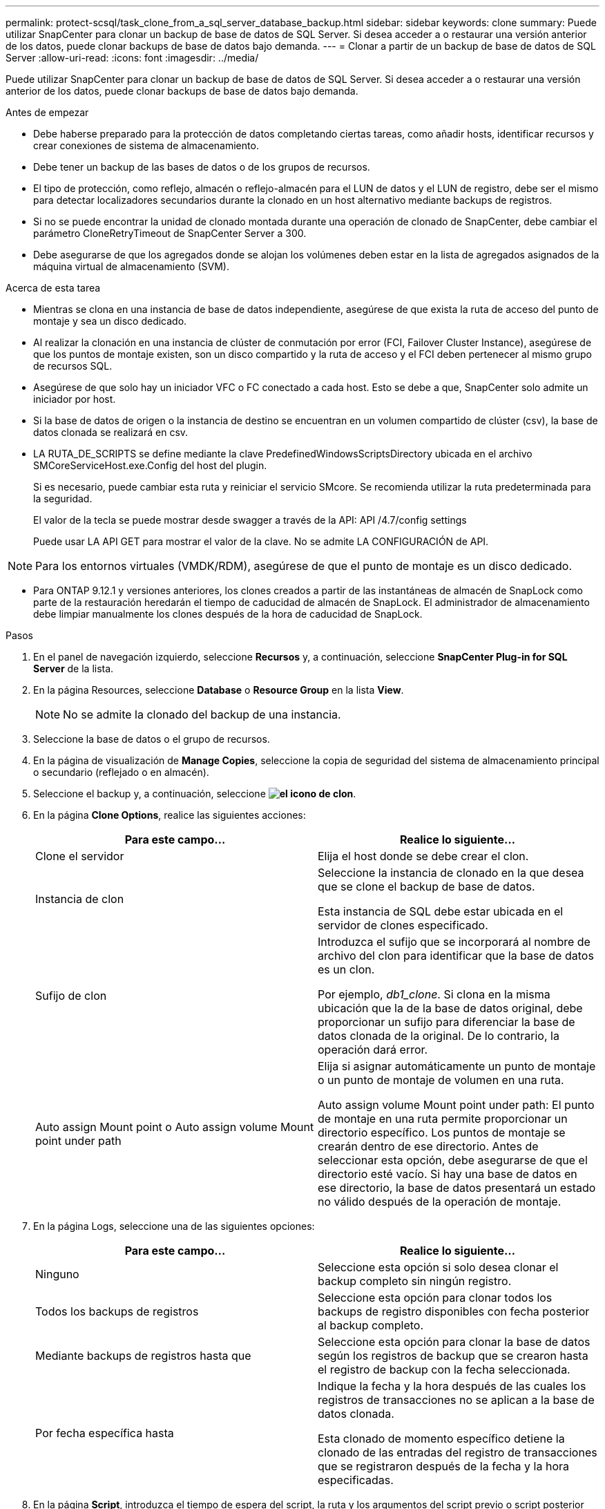 ---
permalink: protect-scsql/task_clone_from_a_sql_server_database_backup.html 
sidebar: sidebar 
keywords: clone 
summary: Puede utilizar SnapCenter para clonar un backup de base de datos de SQL Server. Si desea acceder a o restaurar una versión anterior de los datos, puede clonar backups de base de datos bajo demanda. 
---
= Clonar a partir de un backup de base de datos de SQL Server
:allow-uri-read: 
:icons: font
:imagesdir: ../media/


[role="lead"]
Puede utilizar SnapCenter para clonar un backup de base de datos de SQL Server. Si desea acceder a o restaurar una versión anterior de los datos, puede clonar backups de base de datos bajo demanda.

.Antes de empezar
* Debe haberse preparado para la protección de datos completando ciertas tareas, como añadir hosts, identificar recursos y crear conexiones de sistema de almacenamiento.
* Debe tener un backup de las bases de datos o de los grupos de recursos.
* El tipo de protección, como reflejo, almacén o reflejo-almacén para el LUN de datos y el LUN de registro, debe ser el mismo para detectar localizadores secundarios durante la clonado en un host alternativo mediante backups de registros.
* Si no se puede encontrar la unidad de clonado montada durante una operación de clonado de SnapCenter, debe cambiar el parámetro CloneRetryTimeout de SnapCenter Server a 300.
* Debe asegurarse de que los agregados donde se alojan los volúmenes deben estar en la lista de agregados asignados de la máquina virtual de almacenamiento (SVM).


.Acerca de esta tarea
* Mientras se clona en una instancia de base de datos independiente, asegúrese de que exista la ruta de acceso del punto de montaje y sea un disco dedicado.
* Al realizar la clonación en una instancia de clúster de conmutación por error (FCI, Failover Cluster Instance), asegúrese de que los puntos de montaje existen, son un disco compartido y la ruta de acceso y el FCI deben pertenecer al mismo grupo de recursos SQL.
* Asegúrese de que solo hay un iniciador VFC o FC conectado a cada host. Esto se debe a que, SnapCenter solo admite un iniciador por host.
* Si la base de datos de origen o la instancia de destino se encuentran en un volumen compartido de clúster (csv), la base de datos clonada se realizará en csv.
* LA RUTA_DE_SCRIPTS se define mediante la clave PredefinedWindowsScriptsDirectory ubicada en el archivo SMCoreServiceHost.exe.Config del host del plugin.
+
Si es necesario, puede cambiar esta ruta y reiniciar el servicio SMcore. Se recomienda utilizar la ruta predeterminada para la seguridad.

+
El valor de la tecla se puede mostrar desde swagger a través de la API: API /4.7/config settings

+
Puede usar LA API GET para mostrar el valor de la clave. No se admite LA CONFIGURACIÓN de API.




NOTE: Para los entornos virtuales (VMDK/RDM), asegúrese de que el punto de montaje es un disco dedicado.

* Para ONTAP 9.12.1 y versiones anteriores, los clones creados a partir de las instantáneas de almacén de SnapLock como parte de la restauración heredarán el tiempo de caducidad de almacén de SnapLock. El administrador de almacenamiento debe limpiar manualmente los clones después de la hora de caducidad de SnapLock.


.Pasos
. En el panel de navegación izquierdo, seleccione *Recursos* y, a continuación, seleccione *SnapCenter Plug-in for SQL Server* de la lista.
. En la página Resources, seleccione *Database* o *Resource Group* en la lista *View*.
+

NOTE: No se admite la clonado del backup de una instancia.

. Seleccione la base de datos o el grupo de recursos.
. En la página de visualización de *Manage Copies*, seleccione la copia de seguridad del sistema de almacenamiento principal o secundario (reflejado o en almacén).
. Seleccione el backup y, a continuación, seleccione *image:../media/clone_icon.gif["el icono de clon"]*.
. En la página *Clone Options*, realice las siguientes acciones:
+
|===
| Para este campo... | Realice lo siguiente... 


 a| 
Clone el servidor
 a| 
Elija el host donde se debe crear el clon.



 a| 
Instancia de clon
 a| 
Seleccione la instancia de clonado en la que desea que se clone el backup de base de datos.

Esta instancia de SQL debe estar ubicada en el servidor de clones especificado.



 a| 
Sufijo de clon
 a| 
Introduzca el sufijo que se incorporará al nombre de archivo del clon para identificar que la base de datos es un clon.

Por ejemplo, _db1_clone_. Si clona en la misma ubicación que la de la base de datos original, debe proporcionar un sufijo para diferenciar la base de datos clonada de la original. De lo contrario, la operación dará error.



 a| 
Auto assign Mount point o Auto assign volume Mount point under path
 a| 
Elija si asignar automáticamente un punto de montaje o un punto de montaje de volumen en una ruta.

Auto assign volume Mount point under path: El punto de montaje en una ruta permite proporcionar un directorio específico. Los puntos de montaje se crearán dentro de ese directorio. Antes de seleccionar esta opción, debe asegurarse de que el directorio esté vacío. Si hay una base de datos en ese directorio, la base de datos presentará un estado no válido después de la operación de montaje.

|===
. En la página Logs, seleccione una de las siguientes opciones:
+
|===
| Para este campo... | Realice lo siguiente... 


 a| 
Ninguno
 a| 
Seleccione esta opción si solo desea clonar el backup completo sin ningún registro.



 a| 
Todos los backups de registros
 a| 
Seleccione esta opción para clonar todos los backups de registro disponibles con fecha posterior al backup completo.



 a| 
Mediante backups de registros hasta que
 a| 
Seleccione esta opción para clonar la base de datos según los registros de backup que se crearon hasta el registro de backup con la fecha seleccionada.



 a| 
Por fecha específica hasta
 a| 
Indique la fecha y la hora después de las cuales los registros de transacciones no se aplican a la base de datos clonada.

Esta clonado de momento específico detiene la clonado de las entradas del registro de transacciones que se registraron después de la fecha y la hora especificadas.

|===
. En la página *Script*, introduzca el tiempo de espera del script, la ruta y los argumentos del script previo o script posterior que deben ejecutarse antes o después de la operación de clonado, respectivamente.
+
Por ejemplo, es posible ejecutar un script para actualizar las capturas SNMP, automatizar alertas, enviar registros, etc.

+

NOTE: La ruta scripts previos o posteriores no debe incluir unidades o recursos compartidos. La ruta debe ser relativa a LA RUTA DE ACCESO_SCRIPTS.

+
El tiempo de espera predeterminado del script es 60 segundos.

. En la página *notificación*, en la lista desplegable *preferencia de correo electrónico*, seleccione los escenarios en los que desea enviar los correos electrónicos.
+
También debe especificar las direcciones de correo electrónico del remitente y los destinatarios, así como el asunto del correo. Si desea adjuntar el informe de la operación de clonado realizada, seleccione *Adjuntar informe de trabajo*.

+

NOTE: Para las notificaciones de correo electrónico, se deben haber especificado los detalles del servidor SMTP desde la interfaz gráfica de usuario o desde el comando de PowerShell Set-SmSmtpServer.

+
Para EMS, consulte https://docs.netapp.com/us-en/snapcenter/admin/concept_manage_ems_data_collection.html["Gestione la recogida de datos de EMS"]

. Revisa el resumen y luego selecciona *Finalizar*.
. Supervise el progreso de la operación seleccionando *Monitor* > *Trabajos*.


.Después de terminar
Después de crear el clon, no debe cambiar nunca el nombre.

.Información relacionada
link:reference_back_up_sql_server_database_or_instance_or_availability_group.html["Realizar backup de base de datos de SQL Server, instancia o grupo de disponibilidad"]

link:task_clone_backups_using_powershell_cmdlets_for_sql.html["Clonar backups mediante cmdlets de PowerShell"]

https://kb.netapp.com/Advice_and_Troubleshooting/Data_Protection_and_Security/SnapCenter/Clone_operation_might_fail_or_take_longer_time_to_complete_with_default_TCP_TIMEOUT_value["Es posible que la operación de clonado produzca errores o tarde más tiempo en finalizar con el valor TCP_TIMEOUT predeterminado"]

https://kb.netapp.com/Advice_and_Troubleshooting/Data_Protection_and_Security/SnapCenter/The_failover_cluster_instance_database_clone_fails["Se produce un error en el clon de la base de datos de la instancia de clúster"]

